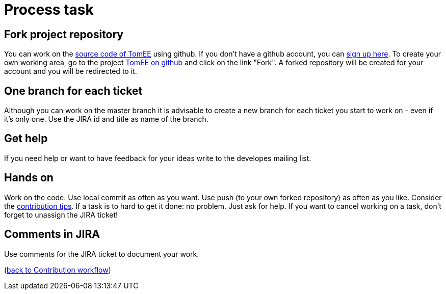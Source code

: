= Process task
:jbake-date: 2018-12-10
:jbake-type: page
:jbake-status: published


== Fork project repository
You can work on the xref:community/sources.adoc[source code of TomEE] using github.
If you don't have a github account, you can link:https://github.com/[sign up here].
To create your own working area, go to the project link:https://github.com/apache/tomee[TomEE on github] and click on the link "Fork".
A forked repository will be created for your account and you will be redirected to it.

== One branch for each ticket
Although you can work on the master branch it is advisable to create a new branch for each ticket you start to work on - even if it's only one.
Use the JIRA id and title as name of the branch. 

== Get help
If you need help or want to have feedback for your ideas write to the developes mailing list.

== Hands on
Work on the code. Use local commit as often as you want.
Use push (to your own forked repository) as often as you like.
Consider the xref:community/contributing/contribution-tips.adoc[contribution tips].
If a task is to hard to get it done: no problem. Just ask for help.
If you want to cancel working on a task, don't forget to unassign the JIRA ticket!

== Comments in JIRA
Use comments for the JIRA ticket to document your work.

(xref:community/contributing/workflow.adoc[back to Contribution workflow])
